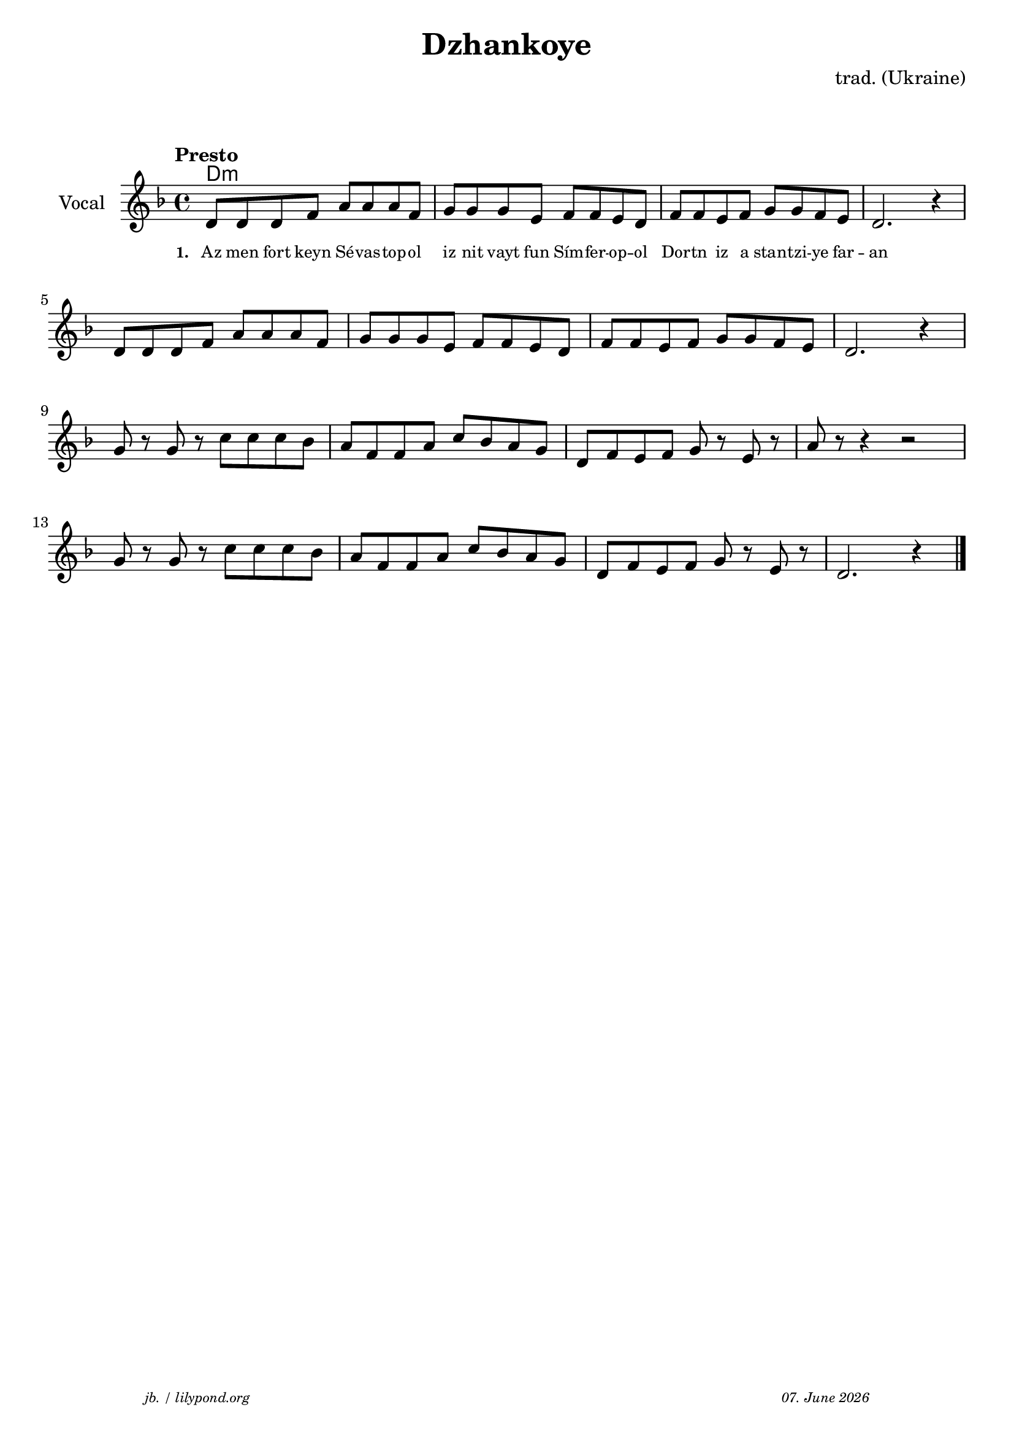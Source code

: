 \version "2.20.0"

\paper {
  system-system-spacing.padding = #5.8
  #(set-paper-size "a4")
}
\header {
  title = "Dzhankoye"
  composer = "trad. (Ukraine)"
  copyright = ""
  arranger = " "
  meter = \markup \italic {""}
  tagline = \markup {
  \halign #-13  \abs-fontsize #8 \italic { "jb. / lilypond.org"  #(strftime "%d. %B %Y" (localtime (current-time)))}
  }
}

\markup \vspace #1 % space between header and score

global = {
  \key d \minor
  \time 4/4
}

% -- data ------------------------------------------------

melodie = {
   d8 d d f a a a f g g g e f f e d f f e f g g f e d2. r4 \break
   d8 d d f a a a f g g g e f f e d f f e f g g f e d2. r4 \break
   g8 r g r c' c' c' bes a f f a c' bes a g d f e f g r e r a r r4 r2 \break
   g8 r g r c' c' c' bes a f f a c' bes a g d f e f g r e r d2. r4 
   
   \bar "|."
  }

 
akkorde = \chordmode { 
    d1:m s1 
    
    }

% lyrics

stanza_one = \lyricmode 
{ 
  \set fontSize = #-2
  \set stanza = "1. "
  Az8 men fort keyn Sé -- vas -- top -- ol iz nit vayt fun Sím -- fer -- op -- ol 
  Dor -- tn iz a stan -- tzi -- ye far -- an
  
  
}


% -- container ------------------------------------------------

\score {
<<
  \new ChordNames \with { 
    \override ChordName.font-size = #+1
  }
  \akkorde

  \new Staff \with {
    midiInstrument = "acoustic guitar (nylon)"
    instrumentName = "Vocal"
  } 
  { 
    \clef "treble" 
    \tempo "Presto"
    \transpose c c'
    {
    \global
    \melodie
    }
  
  }
% textstrophen
  \new Lyrics \with {    
    \override VerticalAxisGroup.nonstaff-relatedstaff-spacing.padding = #2  %spacer before textlines
  }
  {
    \stanza_one
  }



>>



  \layout {
  }
  \midi {
    \tempo 4=120
  }
}
